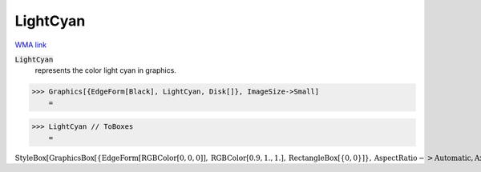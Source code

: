 LightCyan
=========

`WMA link <https://reference.wolfram.com/language/ref/light cyan.html>`_

:code:`LightCyan`
    represents the color light cyan in graphics.





>>> Graphics[{EdgeForm[Black], LightCyan, Disk[]}, ImageSize->Small]
    =

.. image:: tmpr8jgeoft.png
    :align: center



>>> LightCyan // ToBoxes
    =

:math:`\text{StyleBox}\left[\text{GraphicsBox}\left[\left\{\text{EdgeForm}\left[\text{RGBColor}\left[0,0,0\right]\right],\text{RGBColor}\left[0.9,1.,1.\right],\text{RectangleBox}\left[\left\{0,0\right\}\right]\right\},\text{AspectRatio}->\text{Automatic},\text{Axes}->\text{False},\text{AxesStyle}->\left\{\right\},\text{Background}->\text{Automatic},\text{ImageSize}->16,\text{LabelStyle}->\left\{\right\},\text{PlotRange}->\text{Automatic},\text{PlotRangePadding}->\text{Automatic},\text{TicksStyle}->\left\{\right\}\right],\text{ImageSizeMultipliers}->\left\{1,1\right\},\text{ShowStringCharacters}->\text{True}\right]`


